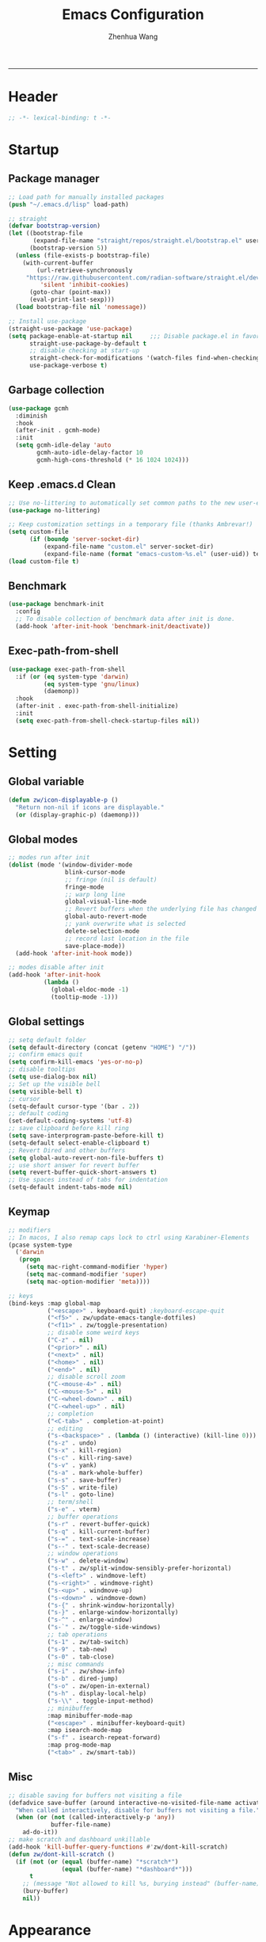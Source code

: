 #+Title: Emacs Configuration
#+AUTHOR: Zhenhua Wang
#+auto_tangle: t
#+PROPERTY: header-args+ :tangle "yes"
-----
* Header
#+begin_src emacs-lisp
;; -*- lexical-binding: t -*-
#+end_src

* Startup
** Package manager
#+begin_src emacs-lisp
;; Load path for manually installed packages
(push "~/.emacs.d/lisp" load-path)

;; straight
(defvar bootstrap-version)
(let ((bootstrap-file
       (expand-file-name "straight/repos/straight.el/bootstrap.el" user-emacs-directory))
      (bootstrap-version 5))
  (unless (file-exists-p bootstrap-file)
    (with-current-buffer
        (url-retrieve-synchronously
	 "https://raw.githubusercontent.com/radian-software/straight.el/develop/install.el"
         'silent 'inhibit-cookies)
      (goto-char (point-max))
      (eval-print-last-sexp)))
  (load bootstrap-file nil 'nomessage))

;; Install use-package
(straight-use-package 'use-package)
(setq package-enable-at-startup nil     ;;; Disable package.el in favor of straight.el
      straight-use-package-by-default t
      ;; disable checking at start-up
      straight-check-for-modifications '(watch-files find-when-checking)
      use-package-verbose t)
#+end_src

** Garbage collection
#+begin_src emacs-lisp
(use-package gcmh
  :diminish
  :hook
  (after-init . gcmh-mode)
  :init
  (setq gcmh-idle-delay 'auto
        gcmh-auto-idle-delay-factor 10
        gcmh-high-cons-threshold (* 16 1024 1024)))
#+end_src

** Keep .emacs.d Clean
#+begin_src emacs-lisp
;; Use no-littering to automatically set common paths to the new user-emacs-directory
(use-package no-littering)

;; Keep customization settings in a temporary file (thanks Ambrevar!)
(setq custom-file
      (if (boundp 'server-socket-dir)
          (expand-file-name "custom.el" server-socket-dir)
          (expand-file-name (format "emacs-custom-%s.el" (user-uid)) temporary-file-directory)))
(load custom-file t)
#+end_src

** Benchmark
#+begin_src emacs-lisp
(use-package benchmark-init
  :config
  ;; To disable collection of benchmark data after init is done.
  (add-hook 'after-init-hook 'benchmark-init/deactivate))
#+end_src

** Exec-path-from-shell
#+begin_src emacs-lisp
(use-package exec-path-from-shell
  :if (or (eq system-type 'darwin)
          (eq system-type 'gnu/linux)
          (daemonp))
  :hook
  (after-init . exec-path-from-shell-initialize)
  :init
  (setq exec-path-from-shell-check-startup-files nil))
#+end_src

* Setting
** Global variable
#+begin_src emacs-lisp
(defun zw/icon-displayable-p ()
  "Return non-nil if icons are displayable."
  (or (display-graphic-p) (daemonp)))
#+end_src

** Global modes
#+begin_src emacs-lisp
;; modes run after init
(dolist (mode '(window-divider-mode
                blink-cursor-mode
                ;; fringe (nil is default)
                fringe-mode
                ;; warp long line
                global-visual-line-mode
                ;; Revert buffers when the underlying file has changed
                global-auto-revert-mode
                ;; yank overwrite what is selected
                delete-selection-mode
                ;; record last location in the file
                save-place-mode))
  (add-hook 'after-init-hook mode))

;; modes disable after init
(add-hook 'after-init-hook
          (lambda ()
            (global-eldoc-mode -1)
            (tooltip-mode -1)))
#+end_src

** Global settings
#+begin_src emacs-lisp
;; setq default folder
(setq default-directory (concat (getenv "HOME") "/"))
;; confirm emacs quit
(setq confirm-kill-emacs 'yes-or-no-p)
;; disable tooltips
(setq use-dialog-box nil)
;; Set up the visible bell
(setq visible-bell t)
;; cursor
(setq-default cursor-type '(bar . 2))
;; default coding
(set-default-coding-systems 'utf-8)
;; save clipboard before kill ring
(setq save-interprogram-paste-before-kill t)
(setq-default select-enable-clipboard t)
;; Revert Dired and other buffers
(setq global-auto-revert-non-file-buffers t)
;; use short answer for revert buffer
(setq revert-buffer-quick-short-answers t)
;; Use spaces instead of tabs for indentation
(setq-default indent-tabs-mode nil)
#+end_src

** Keymap
#+begin_src emacs-lisp
;; modifiers
;; In macos, I also remap caps lock to ctrl using Karabiner-Elements
(pcase system-type
  ('darwin
   (progn
     (setq mac-right-command-modifier 'hyper)
     (setq mac-command-modifier 'super)
     (setq mac-option-modifier 'meta))))

;; keys
(bind-keys :map global-map
           ("<escape>" . keyboard-quit) ;keyboard-escape-quit
           ("<f5>" . zw/update-emacs-tangle-dotfiles)
           ("<f11>" . zw/toggle-presentation)
           ;; disable some weird keys
           ("C-z" . nil)
           ("<prior>" . nil)
           ("<next>" . nil)
           ("<home>" . nil)
           ("<end>" . nil)
           ;; disable scroll zoom
           ("C-<mouse-4>" . nil)
           ("C-<mouse-5>" . nil)
           ("C-<wheel-down>" . nil)
           ("C-<wheel-up>" . nil)
           ;; completion
           ("<C-tab>" . completion-at-point)
           ;; editing
           ("s-<backspace>" . (lambda () (interactive) (kill-line 0)))
           ("s-z" . undo)
           ("s-x" . kill-region)
           ("s-c" . kill-ring-save)
           ("s-v" . yank)
           ("s-a" . mark-whole-buffer)
           ("s-s" . save-buffer)
           ("s-S" . write-file)
           ("s-l" . goto-line)
           ;; term/shell
           ("s-e" . vterm)
           ;; buffer operations
           ("s-r" . revert-buffer-quick)
           ("s-q" . kill-current-buffer)
           ("s-=" . text-scale-increase)
           ("s--" . text-scale-decrease)
           ;; window operations
           ("s-w" . delete-window)
           ("s-t" . zw/split-window-sensibly-prefer-horizontal)
           ("s-<left>" . windmove-left)
           ("s-<right>" . windmove-right)
           ("s-<up>" . windmove-up)
           ("s-<down>" . windmove-down)
           ("s-{" . shrink-window-horizontally)
           ("s-}" . enlarge-window-horizontally)
           ("s-^" . enlarge-window)
           ("s-`" . zw/toggle-side-windows)
           ;; tab operations
           ("s-1" . zw/tab-switch)
           ("s-9" . tab-new)
           ("s-0" . tab-close)
           ;; misc commands
           ("s-i" . zw/show-info)
           ("s-b" . dired-jump)
           ("s-o" . zw/open-in-external)
           ("s-h" . display-local-help)
           ("s-\\" . toggle-input-method)
           ;; minibuffer
           :map minibuffer-mode-map
           ("<escape>" . minibuffer-keyboard-quit)
           :map isearch-mode-map
           ("s-f" . isearch-repeat-forward)
           :map prog-mode-map
           ("<tab>" . zw/smart-tab))
#+end_src

** Misc
#+begin_src emacs-lisp
;; disable saving for buffers not visiting a file
(defadvice save-buffer (around interactive-no-visited-file-name activate)
  "When called interactively, disable for buffers not visiting a file."
  (when (or (not (called-interactively-p 'any))
            buffer-file-name)
    ad-do-it))
;; make scratch and dashboard unkillable
(add-hook 'kill-buffer-query-functions #'zw/dont-kill-scratch)
(defun zw/dont-kill-scratch ()
  (if (not (or (equal (buffer-name) "*scratch*")
               (equal (buffer-name) "*dashboard*")))
      t
    ;; (message "Not allowed to kill %s, burying instead" (buffer-name))
    (bury-buffer)
    nil))
#+end_src

* Appearance
** All-the-icons
#+begin_src emacs-lisp
(use-package all-the-icons
  :if (zw/icon-displayable-p)
  :init (setq all-the-icons-scale-factor 1)
  :config
  (add-to-list 'all-the-icons-extension-icon-alist
               '("rmd" all-the-icons-octicon "markdown" :v-adjust 0.0 :face all-the-icons-lblue)))
#+end_src

** Theme
#+begin_src emacs-lisp
(use-package doom-themes
  :defer t
  :config
  (setq doom-themes-enable-bold t
        doom-themes-enable-italic nil)
  (doom-themes-visual-bell-config))

(use-package modus-themes
  :defer t
  :config
  (setq modus-themes-bold-constructs t
        modus-themes-italic-constructs t
        modus-themes-prompts '(extrabold italic)
        modus-themes-org-blocks 'gray-background))

;; load theme
(setq zw/theme-selector
      (expand-file-name "emacs-select-theme.el" user-emacs-directory))
(when (not (file-exists-p zw/theme-selector))
  (write-region "(load-theme 'modus-operandi t)" nil zw/theme-selector))
(load zw/theme-selector)

;; load custom faces
(require 'zw-theme)
(add-hook 'server-after-make-frame-hook (lambda () (load "zw-theme")))
(advice-add
 #'consult-theme
 :after (lambda (arg)
          (load "zw-theme")
          (write-region (format "(load-theme '%s t)" (car custom-enabled-themes))
                        nil zw/theme-selector)))
#+end_src

** Buffer face mode
#+begin_src emacs-lisp
;; Set fixed-font faces for prog
(dolist (mode '(prog-mode-hook
                markdown-mode-hook
                latex-mode-hook LaTeX-mode-hook))
  (add-hook mode (lambda ()
                   (setq-local buffer-face-mode-face 'fixed-pitch)
                   (buffer-face-mode))))
#+end_src

** Modeline
#+begin_src emacs-lisp
(require 'zw-modeline)
#+end_src

** Tab bar
#+begin_src emacs-lisp
(setq tab-bar-show nil)
(require 'zw-tab-bar)
#+end_src

** Scroll
#+begin_src emacs-lisp
;; Mouse & Smooth Scroll
;; Scroll one line at a time (less "jumpy" than defaults)
(when (zw/icon-displayable-p)
  (setq mouse-wheel-scroll-amount '(1 ((shift) . hscroll))
        mouse-wheel-scroll-amount-horizontal 1
        mouse-wheel-progressive-speed nil))

(setq scroll-step 1
      scroll-margin 0
      scroll-conservatively 100000
      auto-window-vscroll nil
      scroll-preserve-screen-position t)

;; Good pixel line scrolling
(if (fboundp 'pixel-scroll-precision-mode)
    (progn
      (pixel-scroll-precision-mode t)
      (bind-keys :map pixel-scroll-precision-mode-map
                 ("<prior>" . nil)
                 ("<next>" . nil))))

(use-package iscroll
  :diminish
  :hook
  (image-mode . iscroll-mode)
  (org-mode . iscroll-mode)
  (markdown-mode . iscroll-mode))
#+end_src

** Posframe
#+begin_src emacs-lisp
(use-package posframe
  :defer t)
#+end_src

** Line number mode
#+begin_src emacs-lisp
;; line number mode
(dolist (mode '(prog-mode-hook text-mode-hook conf-mode-hook))
  (add-hook mode 'display-line-numbers-mode))
;; Override some modes which derive from the above
(dolist (mode '(org-mode-hook markdown-mode-hook))
  (add-hook mode (lambda () (display-line-numbers-mode 0))))
#+end_src

** Rain-bow-delimiters
#+begin_src emacs-lisp
(use-package rainbow-delimiters
  :hook
  (prog-mode . rainbow-delimiters-mode))
#+end_src

** Rainbow mode
#+begin_src emacs-lisp
;; Sets the background of HTML color strings in buffers to be the color mentioned.
(use-package rainbow-mode
  :diminish
  :hook
  (prog-mode . rainbow-mode)
  (text-mode . rainbow-mode))
#+end_src

** Pulsar
#+begin_src emacs-lisp
(use-package pulsar
  :init
  (setq pulsar-pulse t
        pulsar-delay 0.055
        pulsar-iterations 10
        pulsar-face 'pulsar-generic
        pulsar-highlight-face 'pulsar-yellow)
  :hook
  (after-init . pulsar-global-mode)
  ;; integration with the `consult' package:
  (consult-after-jump . pulsar-recenter-top)
  (consult-after-jump . pulsar-reveal-entry)

  ;; integration with the built-in `imenu':
  (imenu-after-jump . pulsar-recenter-top)
  (imenu-after-jump . pulsar-reveal-entry))
#+end_src

** Paren
#+begin_src emacs-lisp
;; Highlight matching parens
(use-package paren
  :straight (:type built-in)
  :hook (after-init . show-paren-mode)
  :init (setq show-paren-when-point-inside-paren nil
              show-paren-when-point-in-periphery nil)
  :config
  (with-no-warnings
    ;; Display matching line for off-screen paren.
    (defun display-line-overlay (pos str &optional face)
      "Display line at POS as STR with FACE.
FACE defaults to inheriting from default and highlight."
      (let ((ol (save-excursion
                  (goto-char pos)
                  (make-overlay (line-beginning-position)
                                (line-end-position)))))
        (overlay-put ol 'display str)
        (overlay-put ol 'face
                     (or face '(:inherit highlight)))
        ol))

    (defvar-local show-paren--off-screen-overlay nil)
    (defun show-paren-off-screen (&rest _args)
      "Display matching line for off-screen paren."
      (when (overlayp show-paren--off-screen-overlay)
        (delete-overlay show-paren--off-screen-overlay))
      ;; Check if it's appropriate to show match info,
      (when (and (overlay-buffer show-paren--overlay)
                 (not (or cursor-in-echo-area
                          executing-kbd-macro
                          noninteractive
                          (minibufferp)
                          this-command))
                 (and (not (bobp))
                      (memq (char-syntax (char-before)) '(?\) ?\$)))
                 (= 1 (logand 1 (- (point)
                                   (save-excursion
                                     (forward-char -1)
                                     (skip-syntax-backward "/\\")
                                     (point))))))
        ;; Rebind `minibuffer-message' called by `blink-matching-open'
        ;; to handle the overlay display.
        (cl-letf (((symbol-function #'minibuffer-message)
                   (lambda (msg &rest args)
                     (let ((msg (apply #'format-message msg args)))
                       (setq show-paren--off-screen-overlay
                             (display-line-overlay
                              (window-start) msg ))))))
          (blink-matching-open))))
    (advice-add #'show-paren-function :after #'show-paren-off-screen)))
#+end_src

** Highlight line
#+begin_src emacs-lisp
;; Highlight the current line
(use-package hl-line
  :straight (:type built-in)
  :hook ((after-init . global-hl-line-mode)
         ((dashboard-mode eshell-mode shell-mode term-mode vterm-mode) .
          (lambda () (setq-local global-hl-line-mode nil)))))
#+end_src

** Highlight TODO
#+begin_src emacs-lisp
;; Highlight TODO and similar keywords in comments and strings
(use-package hl-todo
  :custom-face
  (hl-todo ((t (:inherit fixed-pitch :height 0.9 :width condensed :weight bold :underline nil :inverse-video t))))
  :hook (after-init . global-hl-todo-mode)
  ;; :init (setq hl-todo-require-punctuation t
  ;; hl-todo-highlight-punctuation ":")
  :config
  (dolist (keyword '("BUG" "DEFECT" "ISSUE"))
    (add-to-list 'hl-todo-keyword-faces `(,keyword . "#e45649")))
  (dolist (keyword '("TRICK" "WORKAROUND"))
    (add-to-list 'hl-todo-keyword-faces `(,keyword . "#d0bf8f")))
  (dolist (keyword '("DEBUG" "STUB"))
    (add-to-list 'hl-todo-keyword-faces `(,keyword . "#7cb8bb"))))
#+end_src

** Highlight VC
#+begin_src emacs-lisp
;; Highlight uncommitted changes using VC
(use-package diff-hl
  :bind ((:map diff-hl-command-map
               ("SPC" . diff-hl-mark-hunk)))
  :hook ((after-init . global-diff-hl-mode)
         (diff-hl-mode . diff-hl-flydiff-mode))
  :init (setq diff-hl-side 'left
              diff-hl-draw-borders nil
              diff-hl-show-staged-changes nil)
  :config
  ;; Integration with magit
  (with-eval-after-load 'magit
    (add-hook 'magit-pre-refresh-hook #'diff-hl-magit-pre-refresh)
    (add-hook 'magit-post-refresh-hook #'diff-hl-magit-post-refresh)))
#+end_src

** Window placement
#+begin_src emacs-lisp
;; window split
(setq split-width-threshold  80
      split-height-threshold 80
      split-window-preferred-function 'split-window-sensibly
      ;; If a popup does happen, don't resize windows to be equal-sized
      even-window-sizes nil)

(defun zw/display-buffer-in-largest-window (buffer alist)
  (let ((largest-window (get-largest-window (selected-frame) t)))
    (window--display-buffer buffer largest-window 'reuse alist)))

;; buffer placement rules
(setq display-buffer-base-action '(display-buffer-reuse-mode-window
                                   display-buffer-reuse-window
                                   display-buffer-same-window)
      ;; special rules
      display-buffer-alist
      '(;; largest window
        ("\\.\\(?:pdf\\)\\'"
         (display-buffer-reuse-window
          zw/display-buffer-in-largest-window))
        ("\\*\\([Hh]elp\\|Man\\|eglot doc\\).*"
         (zw/display-buffer-in-largest-window))
        ;; top side window
        ("\\*\\(polymode export\\|compilation\\).*"
         (display-buffer-in-side-window)
         (window-height . 0.2)
         (side . top)
         (slot . 1))
        ;; right side window
        ("\\*\\(R\\|Python\\).*"
         (display-buffer-in-side-window)
         (window-width . 0.3)
         (side . right)
         (slot . 1))
        ("\\*\\(Messages\\|Warnings\\|Backtrace\\).*"
         (display-buffer-in-side-window)
         (window-width . 0.5)
         (side . right)
         (slot . 1))
        ;; left side window
        ("^\\*Ilist\\*$"
         (display-buffer-in-side-window)
         (window-width . 0.2)
         (side . left)
         (slot . 1))
        ;; bottom buffer (NOT side window)
        ("\\*.*\\(e?shell\\|v?term\\).*"
         (display-buffer-at-bottom)
         ;; (display-buffer-in-side-window)
         (window-height . 0.2)
         (side . bottom))
        ;; below current window
        ("\\*Calendar.*"
         (display-buffer-reuse-mode-window display-buffer-below-selected)
         (window-height . shrink-window-if-larger-than-buffer))))
#+end_src

** Side window
#+begin_src emacs-lisp
(defvar zw/side-window-buffers '()
  "list of opened buffers in side window")

(defun zw/add-to-side-window-buffers ()
  (when (and (window-parameter (selected-window) 'window-side)
             (not (zw/hidden-buffer-p)))
    (add-to-list 'zw/side-window-buffers (buffer-name))))

(defun zw/remove-from-side-window-buffers ()
  (when (window-parameter (selected-window) 'window-side)
    (setq zw/side-window-buffers
          (remove (buffer-name) zw/side-window-buffers))))

(defun zw/toggle-side-windows ()
  (interactive)
  (if zw/side-window-buffers
      (if (and (> (length (window-list)) 1)
               (window-at-side-list (selected-frame) 'right))
          (dolist (buffer zw/side-window-buffers)
            (delete-window (get-buffer-window buffer)))
        (dolist (buffer zw/side-window-buffers)
          (display-buffer buffer)))
    (message "No side windows")))

(add-hook 'buffer-list-update-hook 'zw/add-to-side-window-buffers)
(add-hook 'kill-buffer-hook 'zw/remove-from-side-window-buffers)
#+end_src

** Whitespace
#+begin_src emacs-lisp
(dolist (mode '(prog-mode-hook
                text-mode-hook))
  (add-hook mode (lambda ()
                   (if buffer-file-name
                       (setq-local show-trailing-whitespace t)))))
#+end_src

* Tool
** Tramp
For host with two factor auth, you need to
1. enter password
2. enter the second-step code

 Usage:
- ~(find-file "/ssh:zhenhua@127.0.0.1#3022:~/")~

#+begin_src emacs-lisp
;; Set default connection mode to SSH
(setq tramp-default-method "ssh")
(setq tramp-auto-save-directory
      (expand-file-name "tramp-auto-save" user-emacs-directory))
(setq tramp-persistency-file-name
      (expand-file-name "tramp-connection-history" user-emacs-directory))
(setq password-cache-expiry nil)
(setq remote-file-name-inhibit-cache nil)
(setq tramp-use-ssh-controlmaster-options nil)
(setq vc-ignore-dir-regexp
      (format "\\(%s\\)\\|\\(%s\\)"
              vc-ignore-dir-regexp
              tramp-file-name-regexp))
(with-eval-after-load 'tramp
  (customize-set-variable 'tramp-ssh-controlmaster-options
                          (concat
                           "-o ControlPath=/tmp/ssh-tramp-%%r@%%h:%%p "
                           "-o ControlMaster=auto -o ControlPersist=yes"))
  ;; respect the PATH variable on the remote machine
  (add-to-list 'tramp-remote-path 'tramp-own-remote-path))
#+end_src

** Comint
#+begin_src emacs-lisp
(use-package comint
  :straight (:type built-in)
  :config
  ;; Make processes’ outputs read-only. The prompt is easy.
  (setq comint-prompt-read-only t
        ansi-color-for-comint-mode 'filter
        comint-scroll-to-bottom-on-input t
        comint-scroll-to-bottom-on-output nil
        comint-move-point-for-output nil))
#+end_src

** Vterm
For detailed Config, see https://github.com/akermu/emacs-libvterm#shell-side-configuration

#+begin_src emacs-lisp
(use-package vterm
  :bind ((:map vterm-copy-mode-map
               ("<return>" . vterm-copy-mode))
         (:map vterm-mode-map
               ("s-e" . zw/delte-window-or-bury-buffer)))
  :init
  (setq vterm-kill-buffer-on-exit t
        vterm-always-compile-module t)
  ;; close window when vterm exit
  (add-hook 'vterm-exit-functions
            (lambda (_ _)
              (let* ((buffer (current-buffer))
                     (window (get-buffer-window buffer)))
                (when (not (one-window-p))
                  (delete-window window))))))

(use-package multi-vterm
  :commands (multi-vterm)
  :bind (("s-E" . multi-vterm)))
#+end_src

** Dired
#+begin_src emacs-lisp
(use-package dired
  :straight (:type built-in)
  :hook
  (dired-mode . dired-async-mode)
  (dired-mode . dired-hide-details-mode)
  (dired-mode . dired-omit-mode)
  (dired-mode . (lambda () (visual-line-mode 0)))
  :init
  (setq dired-dwim-target t
        dired-kill-when-opening-new-dired-buffer t
        dired-create-destination-dirs t
        dired-create-destination-dirs-on-trailing-dirsep t
        dired-omit-extensions '("~")
        dired-omit-files "^\\.$\\|^\\.\\.$")
  (when (eq system-type 'darwin)
    (setq insert-directory-program "gls"))
  (setq dired-use-ls-dired t
        dired-listing-switches "-al --group-directories-first"))

(use-package diredfl
  :hook
  ((dired-mode . diredfl-mode)
   ;; highlight parent and preview as well
   (dirvish-directory-view-mode . diredfl-mode))
  :config
)

(use-package dirvish
  :hook
  (after-init . dirvish-override-dired-mode)
  (dirvish-find-entry . (lambda (&rest _) (setq-local truncate-lines t)))
  :custom
  (dirvish-quick-access-entries
   '(("h" "~/"                          "Home")
     ("d" "~/Downloads/"                "Downloads")
     ("w" "~/Workspace/"                "Workspace")
     ("p" "~/Pictures/"                 "Pictures")))
  :bind ((:map dirvish-mode-map
               ("<tab>" . dirvish-subtree-toggle)
               ("a" . dirvish-quick-access)))
  :config
  (setq dirvish-subtree-always-show-state t
        dirvish-side-width 25
        dirvish-use-mode-line nil
        dirvish-use-header-line nil
        dirvish-header-line-height 20
        dirvish-side-window-parameters nil
        dirvish-attributes
        '(vc-state subtree-state all-the-icons git-msg file-time file-size)))
#+end_src

** Openwith
#+begin_src emacs-lisp
(defvar open-app-command (pcase system-type
                           ('gnu/linux "xdg-open")
                           (_ "open"))
  "Shell command used to open in external apps.")

(use-package openwith
  :hook
  (after-init . openwith-mode)
  :config
  (setq openwith-associations
        (list
         (list (openwith-make-extension-regexp
                '("doc" "docx" "xls" "xlsx" "ppt" "pptx" "odt" "ods" "odg" "odp"
                  "mpg" "mpeg" "mp3" "mp4" "avi" "wmv" "wav" "mov" "flv" "ogm"
                  "ogg" "mkv"))
               open-app-command
               '(file)))))

(defun zw/open-in-external (arg)
  "Open visited file in default external program."
  (interactive "P")
  (when buffer-file-name
    (call-process-shell-command
     (concat open-app-command " " (shell-quote-argument buffer-file-name))
     nil 0)))
#+end_src

** Recentf
#+begin_src emacs-lisp
(use-package recentf
  :straight (:type built-in)
  :hook (after-init . recentf-mode)
  :init (setq recentf-max-saved-items 300
              recentf-exclude
              '("\\.?cache" ".cask" "url" "COMMIT_EDITMSG\\'" "bookmarks"
                "\\.\\(?:gz\\|gif\\|svg\\|png\\|jpe?g\\|bmp\\|xpm\\)$"
                "\\.?ido\\.last$" "\\.revive$" "/G?TAGS$" "/.elfeed/"
                "^/tmp/" "^/var/folders/.+$" "^/ssh:" "/persp-confs/" "~/.emacs.d/straight/"
                no-littering-var-directory no-littering-etc-directory
                (lambda (file) (file-in-directory-p file package-user-dir))))
  :config
  (push (expand-file-name recentf-save-file) recentf-exclude)
  (add-to-list 'recentf-filename-handlers #'abbreviate-file-name)
  ;; save recentf-list before closing frame
  (advice-add 'save-buffers-kill-terminal :before 'recentf-save-list))
#+end_src

** Savehist
#+begin_src emacs-lisp
;; Persist history over Emacs restarts. Vertico sorts by history position.
(use-package savehist
  :hook (after-init . savehist-mode)
  :config (setq enable-recursive-minibuffers t ; Allow commands in minibuffers
                history-length 25))
#+end_src

** Helpful
#+begin_src emacs-lisp
(use-package helpful
  :bind (("C-h f" . helpful-callable)
         ("C-h v" . helpful-variable)
         ("C-h k" . helpful-key)))
#+end_src

** Key hints
#+begin_src emacs-lisp
(use-package hydra
  :hook (emacs-lisp-mode . hydra-add-imenu))

(use-package which-key
  :diminish
  :hook (after-init . which-key-mode)
  :config
  (setq which-key-idle-delay 0.3))
#+end_src

** Open address
#+begin_src emacs-lisp
(use-package goto-addr
  :straight (:type built-in)
  :hook
  (text-mode . goto-address-mode)
  (prog-mode . goto-address-prog-mode))
#+end_src

** Eww
#+begin_src emacs-lisp
(use-package eww
  :bind (("C-x C-w" . zw/eww-bookmark)
         (:map eww-mode-map
               ("s-o" . zw/open-eww-in-browser)))
  :config
  (setq shr-use-colors nil
        shr-use-fonts nil
        shr-max-image-proportion 0.6
        shr-image-animate nil
        shr-cookie-policy nil)
  (defun zw/eww-bookmark (bm)
    (interactive
     (list
      (completing-read
       "eww: "
       (list (propertize "emacs-china.org" 'display "emacs-china")
             (propertize "www.reddit.com/r/emacs" 'display "reddit emacs")))))
    (eww bm))
  (defun zw/open-eww-in-browser ()
    (interactive)
    (browse-url-default-browser (eww-current-url))))
#+end_src

** Request
#+begin_src emacs-lisp
(use-package request
  :commands (request))
#+end_src

** Websearch
#+begin_src emacs-lisp
(use-package emacs-websearch
  :straight '(emacs-websearch :host github :repo "zhenhua-wang/emacs-websearch")
  :bind (("s-/" . emacs-websearch)))
#+end_src

** Winner-mode
#+begin_src emacs-lisp
(use-package winner
  :straight (:type built-in)
  :hook (after-init . winner-mode)
  :bind (("s-T" . winner-undo)
         ("s-u" . winner-undo)
         ("s-U" . winner-redo)))
#+end_src

** Isearch
#+begin_src emacs-lisp
(use-package isearch
  :straight (:type built-in)
  :bind (:map isearch-mode-map
              ([remap isearch-delete-char] . isearch-del-char))
  :config
  (setq isearch-lazy-count t
        lazy-count-prefix-format "%s/%s "))
#+end_src

** Calculator
#+begin_src emacs-lisp
(use-package calculator
  :bind (:map calculator-mode-map
              ("s-q" . calculator-quit)))
#+end_src

** Custom tools
#+begin_src emacs-lisp
(require 'zw-tools)
#+end_src

* Text Edit
** Undo
#+begin_src emacs-lisp
(use-package undo-fu
  :bind (("s-z" . undo-fu-only-undo)
         ("s-Z" . undo-fu-only-redo)))
#+end_src

** Auto save
#+begin_src emacs-lisp
(use-package super-save
  :diminish
  :hook (after-init . super-save-mode)
  :config (setq super-save-auto-save-when-idle t))
#+end_src

** Sudo edit
#+begin_src emacs-lisp
(use-package sudo-edit
  :commands (sudo-edit))
#+end_src

** Snippets
#+begin_src emacs-lisp
(use-package yasnippet
  :hook (after-init . yas-global-mode)
  :init (setq yas-snippet-dirs '("~/.emacs.d/yasnippet")))
#+end_src

** Visual regexp
#+begin_src emacs-lisp
(use-package visual-regexp
  :bind (("C-c r" . vr/replace)
         ("C-c q" . vr/query-replace)))
#+end_src

** Last change
#+begin_src emacs-lisp
(use-package goto-last-change
  :bind (("M-g l" . goto-last-change)))
#+end_src

* Completion
** Orderless
#+begin_src emacs-lisp
;; orderless
(use-package orderless
  :config
  (setq completion-styles '(orderless partial-completion basic)
        completion-category-defaults nil
        completion-category-overrides '((file (styles partial-completion)))))
#+end_src

** Minibuffer Completion
*** vertico
#+begin_src emacs-lisp
(use-package vertico
  :straight (vertico :files (:defaults "extensions/*")
                     :includes (vertico-directory))
  :hook
  (after-init . vertico-mode)
  (vertico-mode . vertico-multiform-mode)
  ;; Tidy shadowed file names
  (rfn-eshadow-update-overlay . vertico-directory-tidy)
  ;; More convenient directory navigation commands
  :bind ((:map vertico-map
               ("RET" . vertico-directory-enter)
               ("M-RET" . vertico-exit-input)
               ("DEL" . vertico-directory-delete-char)
               ("M-DEL" . vertico-directory-delete-word)))
  :init
  (setq vertico-resize nil
        vertico-scroll-margin 0
        vertico-count 12
        vertico-cycle t
        vertico-preselect 'directory)
  :config
  ;; Do not allow the cursor in the minibuffer prompt
  (setq minibuffer-prompt-properties
        '(read-only t cursor-intangible t face minibuffer-prompt))
  (add-hook 'minibuffer-setup-hook #'cursor-intangible-mode)
  ;; use vertico as the interface for completion-at-point
  (setq completion-in-region-function
        (lambda (&rest args)
          (apply (if vertico-mode
                     #'consult-completion-in-region
                   #'completion--in-region)
                 args)))
  ;; Sort directories before files (vertico-multiform-mode)
  (setq vertico-multiform-categories
        '((file (vertico-sort-function . sort-directories-first))))
  (defun sort-directories-first (files)
    (setq files (vertico-sort-history-length-alpha files))
    (nconc (seq-filter (lambda (x) (string-suffix-p "/" x)) files)
           (seq-remove (lambda (x) (string-suffix-p "/" x)) files))))
#+end_src

*** marginalia
#+begin_src emacs-lisp
(use-package marginalia
  :bind (("M-A" . marginalia-cycle)
         :map minibuffer-local-map
         ("M-A" . marginalia-cycle))
  :hook (vertico-mode . marginalia-mode)
  :config
  (setq marginalia-align 'center)
  ;; show mode on/off
  (defun marginalia-annotate-command (cand)
    "Annotate command CAND with its documentation string.
Similar to `marginalia-annotate-symbol', but does not show symbol class."
    (when-let* ((sym (intern-soft cand)))
      (concat
       (let ((mode (if (and sym (boundp sym))
                       sym
                     nil)))
         (when (and sym (boundp sym))
           (if (and (boundp mode) (symbol-value mode))
               (propertize " [On]" 'face 'marginalia-on)
             (propertize " [Off]" 'face 'marginalia-off))))
       (marginalia-annotate-binding cand)
       (marginalia--documentation (marginalia--function-doc sym))))))

(use-package all-the-icons-completion
  :if (zw/icon-displayable-p)
  :after (marginalia all-the-icons)
  :hook
  (marginalia-mode . all-the-icons-completion-marginalia-setup)
  (marginalia-mode . all-the-icons-completion-mode))
#+end_src

*** consult
#+begin_src emacs-lisp
(use-package consult
  :demand
  :bind (;; C-c bindings (mode-specific-map)
         ("C-c h" . consult-history)
         ("C-c m" . consult-mode-command)
         ("C-c k" . consult-kmacro)
         ;; C-x bindings (ctl-x-map)
         ("C-x b" . consult-buffer)
         ("C-x C-b" . consult-buffer)
         ("C-x C-d" . consult-dir)
         ("C-x C-t" . consult-tramp)
         ;; Other custom bindings
         ("M-y" . consult-yank-pop)
         ("<help> a" . consult-apropos)
         ("s-f" . consult-line)
         ("s-F" . zw/consult-line-multi)
         ;; M-g bindings (goto-map)
         ("M-g g" . consult-goto-line)
         ("M-g o" . consult-outline)
         ("M-g i" . consult-imenu)
         ;; M-s bindings (search-map)
         ("M-s d" . consult-find)
         ("M-s g" . consult-grep)
         ("M-s y" . consult-yasnippet)
         ("M-s m" . consult-minor-mode-menu)
         ("M-s f" . consult-flymake)
         ("M-s s" . consult-flyspell)
         (:map isearch-mode-map
               ("M-s" . consult-isearch-history))
         (:map minibuffer-local-completion-map
               ("C-x C-d" . consult-dir)))
  :init
  (setq consult-preview-key (kbd "M-.")
        register-preview-delay 0.5
        register-preview-function #'consult-register-format
        xref-show-xrefs-function #'consult-xref
        xref-show-definitions-function #'consult-xref)
  (advice-add #'register-preview :override #'consult-register-window)
  :config
  ;; Optionally configure the narrowing key.
  (setq consult-narrow-key "<" ;; (kbd "C-+")
        consult-line-numbers-widen t
        consult-async-min-input 2
        consult-async-refresh-delay  0.15
        consult-async-input-throttle 0.2
        consult-async-input-debounce 0.1)

  ;; Preview consult commands
  (consult-customize consult-goto-line :preview-key '(:debounce 0 any)
                     consult-theme :preview-key '(:debounce 0.2 any))

  ;; custom functions
  (defun zw/consult-line-multi ()
    (interactive)
    (consult-line-multi t)))

;; custom consult packages
(use-package consult-yasnippet
  :commands consult-yasnippet)
(use-package consult-dir
  :commands consult-dir)
(use-package consult-tramp
  :commands consult-tramp
  :straight
  (consult-tramp :type git :host github :repo "Ladicle/consult-tramp")
  :init (setq consult-tramp-method "ssh"))
(use-package consult-flyspell
  :commands consult-flyspell)
#+end_src

** Code Completion
#+begin_src emacs-lisp
(require 'zw-company)
#+end_src

* Development
** IDE
*** LSP
**** lsp-mode
#+begin_src emacs-lisp
(setq-default read-process-output-max (* 1024 1024))
(use-package lsp-mode
  :commands (lsp-deferred)
  :hook
  (python-mode . lsp-deferred)
  (ess-r-mode . lsp-deferred)
  ((c++-mode c-mode) . lsp-deferred)
  :init
  (setq lsp-auto-guess-root t
        lsp-keep-workspace-alive nil
        lsp-modeline-code-actions-enable nil
        lsp-modeline-diagnostics-enable nil
        lsp-modeline-workspace-status-enable nil
        lsp-headerline-breadcrumb-enable nil
        lsp-eldoc-enable-hover nil
        lsp-signature-render-documentation nil

        lsp-enable-file-watchers nil
        lsp-enable-folding nil
        lsp-enable-text-document-color nil

        lsp-enable-indentation nil
        lsp-enable-on-type-formatting nil

        lsp-completion-provider :none

        ;; For diagnostics
        lsp-diagnostics-disabled-modes '(markdown-mode gfm-mode)))
#+end_src

**** lsp-ui
#+begin_src emacs-lisp
;; lsp ui
(use-package lsp-ui
  :hook (lsp-mode . lsp-ui-mode)
  :bind ((:map lsp-ui-mode-map
               ([remap xref-find-definitions] . lsp-ui-peek-find-definitions)
               ([remap xref-find-references] . lsp-ui-peek-find-references))
         (:map lsp-ui-doc-mode-map
               ("s-d" . lsp-ui-doc-toggle)))
  :init (setq lsp-ui-imenu-enable nil
              lsp-ui-sideline-enable nil
              lsp-ui-peek-always-show t
              lsp-ui-doc-position 'at-point
              lsp-ui-doc-max-width 120
              lsp-ui-doc-show-with-mouse nil)
  :config
  ;; use posframe to show peek
  (defun lsp-ui-peek--peek-display (src1 src2)
    (-let* ((win-width (frame-width))
            (lsp-ui-peek-list-width (/ (frame-width) 2))
            (string (-some--> (-zip-fill "" src1 src2)
                      (--map (lsp-ui-peek--adjust win-width it) it)
                      (-map-indexed 'lsp-ui-peek--make-line it)
                      (-concat it (lsp-ui-peek--make-footer))))
            )
      (setq lsp-ui-peek--buffer (get-buffer-create " *lsp-peek--buffer*"))
      (posframe-show lsp-ui-peek--buffer
                     :string (mapconcat 'identity string "")
                     :min-width (frame-width)
                     :poshandler #'posframe-poshandler-frame-center)))
  (defun lsp-ui-peek--peek-destroy ()
    (when (bufferp lsp-ui-peek--buffer)
      (posframe-delete lsp-ui-peek--buffer))
    (setq lsp-ui-peek--buffer nil
          lsp-ui-peek--last-xref nil)
    (set-window-start (get-buffer-window) lsp-ui-peek--win-start))
  (advice-add #'lsp-ui-peek--peek-new :override #'lsp-ui-peek--peek-display)
  (advice-add #'lsp-ui-peek--peek-hide :override #'lsp-ui-peek--peek-destroy))
#+end_src

**** lsp org
#+begin_src emacs-lisp
;; enable lsp in org babel
(with-eval-after-load 'org
  ;; enable lsp-org inside src block
  (cl-defmacro lsp-org-babel-enable (lang)
    "Support LANG in org source code block."
    (cl-check-type lang stringp)
    (let* ((edit-pre (intern (format "org-babel-edit-prep:%s" lang)))
           (intern-pre (intern (format "lsp--%s" (symbol-name edit-pre)))))
      `(progn
         (defun ,intern-pre (info)
           (let ((file-name (->> info caddr (alist-get :file))))
             (unless file-name
               (setq file-name (make-temp-file "babel-lsp-")))
             (setq buffer-file-name file-name)
             (lsp-deferred)))
         (put ',intern-pre 'function-documentation
              (format "Enable lsp-mode in the buffer of org source block (%s)."
                      (upcase ,lang)))
         (if (fboundp ',edit-pre)
             (advice-add ',edit-pre :after ',intern-pre)
           (progn
             (defun ,edit-pre (info)
               (,intern-pre info))
             (put ',edit-pre 'function-documentation
                  (format "Prepare local buffer environment for org source block (%s)."
                          (upcase ,lang))))))))
  (defvar org-babel-lang-list
    '("ess-r" "R" "python" "latex"))
  (dolist (lang org-babel-lang-list)
    (eval `(lsp-org-babel-enable ,lang))))
#+end_src

**** eglot
#+begin_src emacs-lisp
(setq eglot-autoshutdown t)
(dolist (mode '(c++-mode-hook c-mode-hook))
  (add-hook mode (lambda ()
                   (when (file-remote-p default-directory)
                     (eglot-ensure)))))
#+end_src

*** Code reference
#+begin_src emacs-lisp
(use-package xref
  :straight (:type built-in)
  :init
  (when (executable-find "rg")
    (setq xref-search-program 'ripgrep))
  :config
  (setq xref-prompt-for-identifier '(not xref-find-definitions
                                         xref-find-definitions-other-window
                                         xref-find-definitions-other-frame
                                         xref-find-references)))
#+end_src

*** Code folding
**** hideshow
#+begin_src emacs-lisp
(use-package hideshow
  :hook ((prog-mode org-mode markdown-mode) . hs-minor-mode)
  :bind ((:map hs-minor-mode-map ("<backtab>" . zw/toggle-fold)))
  :config
  (defun zw/toggle-fold ()
    "Toggle code folding"
    (interactive)
    (save-excursion
      (end-of-line)
      (hs-toggle-hiding)))
  (defface collapsed-face '((t (:background "#e0cf9f" :foreground "#5f5f5f"))) "Collapsed Overlay")
  (defvar collapsed-face 'collapsed-face)
  (define-fringe-bitmap 'hs-marker [0 24 24 126 126 24 24 0])
  (defun display-code-line-counts (ov)
    (when (eq 'code (overlay-get ov 'hs))
      (let* ((marker-string "*fringe-dummy*")
	     (marker-length (length marker-string))
	     (display-string
	      (format " (%d lines)... "
		      (count-lines (overlay-start ov) (overlay-end ov)))))
        (overlay-put ov 'help-echo "<backtab> to toggle")
        (put-text-property 0 marker-length 'display
			   (list 'left-fringe 'hs-marker 'fringe-face)
			   marker-string)
        (overlay-put ov 'before-string marker-string)
        (put-text-property 1 (1- (length display-string))
			   'face 'collapsed-face display-string)
        (overlay-put ov 'display display-string))))
  (setq hs-set-up-overlay 'display-code-line-counts))
#+end_src

**** outline
#+begin_src emacs-lisp
(use-package outline
  :hook
  (prog-mode . zw/init-outline)
  :config
  (setq outline-minor-mode-use-buttons t)
  (defun zw/outline--level ()
    (length (match-string 2)))
  (defun zw/outline--unfontify (beg end &optional _loud)
    (let ((font-lock-extra-managed-props
           (append '(display) font-lock-extra-managed-props)))
      (font-lock-default-unfontify-region beg end)))
  (defun zw/init-outline ()
    (let* ((comment-start-symbol (or (string-trim comment-start) "#"))
           (outline-header (rx-to-string
                            `(: (group (0+ space)
                                       (+ ,comment-start-symbol)
                                       (+ space) (group (+ "*")))
                                space))))
      (setq outline-level 'zw/outline--level
            outline-regexp outline-header)
      (font-lock-add-keywords nil `((,outline-header 1 '(face nil display ""))))
      (setq-local font-lock-unfontify-region-function #'zw/outline--unfontify))
    (outline-minor-mode 1)
    (outline--show-headings-up-to-level 1)))

(use-package outline-minor-faces
  :after outline
  :hook (outline-minor-mode . outline-minor-faces-mode))
#+end_src

*** Fast comment
#+begin_src emacs-lisp
(use-package evil-nerd-commenter
  :bind (("M-/" . evilnc-comment-or-uncomment-lines)))
#+end_src

*** Flymake
#+begin_src emacs-lisp
(use-package flymake
  :straight (:type built-in)
  :hook (prog-mode . flymake-mode)
  :config
  (setq flymake-no-changes-timeout nil)
  ;; disable flymake log about proc-legacy-flymake
  (remove-hook 'flymake-diagnostic-functions 'flymake-proc-legacy-flymake)
  ;; show flymake when cursor hovers
  (setq help-at-pt-timer-delay 0.9
        help-at-pt-display-when-idle t))
#+end_src

*** Version control
#+begin_src emacs-lisp
(use-package magit
  :bind (("C-M-;" . magit-status)
         :map magit-mode-map
         ("C" . zw/magit-change-repo))
  :commands (magit-status magit-get-current-branch)
  :config
  (setq magit-display-buffer-function #'magit-display-buffer-same-window-except-diff-v1)
  (defun zw/magit-change-repo ()
    (interactive)
    (let ((dir (magit-read-repository)))
      (magit-kill-this-buffer)
      (magit-init dir))))

(use-package magit-todos
  :hook (magit-mode . magit-todos-mode))
#+end_src

** Language
*** C/C++
#+begin_src emacs-lisp
(use-package cc-mode
  :bind (:map c-mode-base-map
              ("C-c C-c" . compile))
  :hook (c-mode-common . (lambda () (remove-hook 'flymake-diagnostic-functions
                                                 'flymake-cc t)))
  :config (advice-add #'c-indent-line-or-region :after
                      (lambda (&rest args) (deactivate-mark))))
#+end_src

*** Python
#+begin_src emacs-lisp
(defun zw/python-start-shell-before-send-string (code-string)
  (if (python-shell-get-process)
      (python-shell-send-string code-string)
    (progn
      (setq-local python-shell-setup-codes nil)
      (let* ((python-shell-setup-codes (list code-string))
             (process (python-shell-get-or-create-process
                       (python-shell-parse-command))))
        (save-selected-window
          (switch-to-buffer-other-window
           (process-buffer process))))))
  (sit-for 0.1)
  (goto-char (region-end))
  (deactivate-mark))

(defun zw/python-region-or-block-string ()
  (if mark-active
      (let ((beg (region-beginning))
            (end (region-end)))
        (buffer-substring-no-properties beg end))
    (let* ((current-line-empty-p
            (string-match-p "\\`\\s-*$" (thing-at-point 'line)))
           (beg (if current-line-empty-p
                    (point)
                  (save-excursion (backward-paragraph) (point))))
           (end (save-excursion (forward-paragraph) (point))))
      (set-mark beg) (goto-char end)
      (buffer-substring-no-properties beg end))))

(defun zw/python-shell-send-region-or-block ()
  (interactive)
  (zw/python-start-shell-before-send-string
   (zw/python-region-or-block-string)))

(defun zw/python-shell-send-buffer ()
  (interactive)
  (save-excursion
    (zw/python-start-shell-before-send-string (buffer-string))))

(defun zw/python-shell-send-line ()
  (interactive)
  (let ((beg (save-excursion (beginning-of-line) (point)))
        (end (save-excursion (end-of-line) (point))))
    (zw/python-start-shell-before-send-string
     (buffer-substring-no-properties beg end))))

(use-package python
  :hook
  (inferior-python-mode . (lambda ()
                            (bind-keys :map inferior-python-mode-map
                                       ("C-x 1" . zw/maximize-shell))))
  :bind ((:map python-mode-map
               ("C-c C-c" . zw/python-shell-send-region-or-block)
               ("C-c C-b" . zw/python-shell-send-buffer)
               ("C-<return>" . zw/python-shell-send-line))))

(use-package conda
  :after python
  :config
  (or (cl-loop for dir in (list conda-anaconda-home
                                "~/.anaconda"
                                "~/.miniconda"
                                "~/.miniconda3"
                                "~/.miniforge3"
                                "~/anaconda3"
                                "~/miniconda3"
                                "~/miniforge3"
                                "~/opt/miniconda3"
                                "/usr/bin/anaconda3"
                                "/usr/local/anaconda3"
                                "/usr/local/miniconda3"
                                "/usr/local/Caskroom/miniconda/base"
                                "~/.conda")
               if (file-directory-p dir)
               return (setq conda-anaconda-home (expand-file-name dir)
                            conda-env-home-directory (expand-file-name dir)))
      (message "Cannot find Anaconda installation"))
  ;; add to modeline
  (add-to-list 'mode-line-misc-info
               '(conda-env-current-name
                 ("[CONDA:" conda-env-current-name "]"))
               'append)
  ;; update conda environment
  (defun zw/conda-env-update ()
    (interactive)
    (when (executable-find "ipython")
      (setq python-shell-interpreter "ipython"
            python-shell-interpreter-args
            "-i --simple-prompt --InteractiveShell.display_page=True")
      (add-to-list 'python-shell-completion-native-disabled-interpreters
                   "ipython"))
    (if (and (featurep 'lsp-mode) lsp-mode)
        (lsp-restart-workspace))
    (if (fboundp 'jupyter-available-kernelspecs)
        (jupyter-available-kernelspecs t)))
  (advice-add #'conda-env-activate :after #'zw/conda-env-update)
  (advice-add #'conda-env-deactivate :after #'zw/conda-env-update))
#+end_src

*** R
#+begin_src emacs-lisp
(use-package ess
  :defer t
  :commands R
  :hook
  (inferior-ess-r-mode . zw/ess-fix-read-only-inferior-ess-mode)
  :bind ((:map ess-r-mode-map
               ("C-c c e" . ess-complete-object-name)
               ("C-c C-c" . zw/ess-send-region-or-block))
         (:map inferior-ess-r-mode-map
               ("C-x 1" . zw/maximize-shell)))
  :config
  (require 'ess-site)
  (defun zw/ess-send-region-or-block ()
    (interactive)
    (if mark-active
        (let ((beg (region-beginning))
              (end (region-end)))
          (ess-eval-region beg end 'nowait)
          (goto-char end))
      (progn (ess-eval-paragraph 'nowait)
             (forward-paragraph))))
  ;; "Fixes a bug when `comint-prompt-read-only' in non-nil.
  ;; See https://github.com/emacs-ess/ESS/issues/300"
  (defun zw/ess-fix-read-only-inferior-ess-mode ()
    (setq-local comint-use-prompt-regexp nil)
    (setq-local inhibit-field-text-motion nil))
  ;; fix freezing in macos by creating your process using pipe
  ;; https://emacs.stackexchange.com/questions/40603/process-input-seems-buggy-in-emacs-on-os-x
  ;; (setq process-connection-type nil)
  (setq ess-ask-for-ess-directory nil
        ess-nuke-trailing-whitespace-p t
        ess-style 'RStudio-
        ess-local-process-name "R"
        ess-use-company nil
        ess-use-flymake nil
        ess-eval-visibly-p 'nowait
        ess-R-font-lock-keywords
        '((ess-R-fl-keyword:keywords   . t)
          (ess-R-fl-keyword:constants  . t)
          (ess-R-fl-keyword:modifiers  . t)
          (ess-R-fl-keyword:fun-defs   . t)
          (ess-R-fl-keyword:assign-ops . t)
          (ess-R-fl-keyword:%op%       . t)
          (ess-fl-keyword:fun-calls    . t)
          (ess-fl-keyword:delimiters . t)
          (ess-fl-keyword:operators . t)
          (ess-fl-keyword:numbers . t)
          (ess-R-fl-keyword:F&T . t)
          (ess-fl-keyword:= . t))))

(use-package ess-smart-assign
  :after ess
  :straight (ess-smart-assign :host github :repo "zhenhua-wang/ess-smart-assign"))

;;; stan-mode.el
(use-package stan-mode
  :defer t
  :mode ("\\.stan\\'" . stan-mode)
  :hook (stan-mode . stan-mode-setup)
  :config
  (setq stan-indentation-offset 2))

;; company-stan
(use-package company-stan
  :hook (stan-mode . company-stan-setup)
  :config
  (setq company-stan-fuzzy nil))
#+end_src

* Document
** Writing
*** Visual-fill-column
#+begin_src emacs-lisp
(use-package visual-fill-column
  :hook
  ((org-mode markdown-mode) . visual-fill-column-mode)
  ((helpful-mode ess-r-help-mode) . visual-fill-column-mode)
  :init
  (setq-default visual-fill-column-center-text t
                visual-fill-column-width 95))
#+end_src

*** Org-mode
**** main
#+begin_src emacs-lisp
(use-package org
  :straight (:type built-in)
  :mode (("\\.org$" . org-mode))
  :bind ((:map org-mode-map
               ("C-c =" . nil)
               ("C-," . nil)
               ("M-p" . org-previous-block)
               ("M-n" . org-next-block)))
  :hook
  ;; careful! Don't use tabs in org-indent-mode, use spaces instead
  (org-mode . org-indent-mode)
  (org-mode . org-num-mode)
  ((org-babel-after-execute org-mode) . org-redisplay-inline-images)
  :config
  (setq
   ;; init appearance
   org-num-face 'default
   org-ellipsis " ⇲"                    ; ▼, ↴, ⬎, ⤷, ⋱, ⤵, ⇲
   org-startup-folded  t               ;'content
   org-image-actual-width nil          ; use user defined image size
   org-hide-emphasis-markers t
   org-src-fontify-natively t
   org-fontify-quote-and-verse-blocks t
   org-edit-src-content-indentation 2
   org-support-shift-select 'always))

;; auto tangle
(use-package org-auto-tangle
  :hook (org-mode . org-auto-tangle-mode))

;; Table of contents
(use-package toc-org
  :hook ((org-mode . toc-org-mode)
         (markdown-mode . toc-org-mode)))
#+end_src

**** ox-latex
#+begin_src emacs-lisp
(with-eval-after-load 'ox-latex
  ;; make LaTeX-mode formula larger
  (pcase system-type
    ((or 'gnu/linux 'windows-nt 'cygwin)
     (setq org-format-latex-options (plist-put org-format-latex-options :scale 3.4)))
    ('darwin
     (progn
       (setq org-format-latex-options (plist-put org-format-latex-options :scale 2))
       (setq org-latex-create-formula-image-program 'dvisvgm))))
  ;; latex '(latex script entities)
  (setq org-highlight-latex-and-related '(latex entities))

  ;; org-export
  (setq org-latex-listings 't)
  (add-to-list 'org-latex-classes
               '("org-plain-latex"
                 "\\documentclass{article}
           [NO-DEFAULT-PACKAGES]
           [PACKAGES]
           [EXTRA]"
                 ("\\section{%s}" . "\\section*{%s}")
                 ("\\subsection{%s}" . "\\subsection*{%s}")
                 ("\\subsubsection{%s}" . "\\subsubsection*{%s}")
                 ("\\paragraph{%s}" . "\\paragraph*{%s}")
                 ("\\subparagraph{%s}" . "\\subparagraph*{%s}"))))
#+end_src

**** theme
#+begin_src emacs-lisp
(use-package org-modern
  :hook
  (org-mode . org-modern-mode)
  (org-agenda-finalize . org-modern-agenda)
  :init
  (setq org-modern-star '("◉" "●")
        org-modern-hide-stars t
        org-modern-block-fringe t
        org-modern-table t
        org-modern-table-vertical 3
        org-modern-table-horizontal 1
        org-modern-todo t
        org-modern-todo-faces
        '(("TODO" . (:inherit fixed-pitch :foreground "white" :background "#B25068" :weight bold))
          ("DONE" . (:inherit fixed-pitch :foreground "black" :background "#6CC4A1" :weight bold)))))

(use-package org-visual-indent
  :straight `(org-visual-indent
              :host github
              :repo "legalnonsense/org-visual-outline")
  :hook (org-mode . org-visual-indent-mode)
  :config
  ;; match org-headings color
  (setq org-visual-indent-color-indent
        (cl-loop for x from 1 to 8
                 with color = nil
                 do (setq color (or (face-foreground
                                     (intern
                                      (concat "org-level-"
                                              (number-to-string x))))
                                    (face-foreground 'org-level-1)))
                 collect `(,x ,(list
                                :background color
                                :foreground color
                                :height .1)))))

;; Auto-show Markup Symbols
(use-package org-appear
  :hook (org-mode . org-appear-mode)
  :init
  (setq org-pretty-entities t)
  :custom
  (org-appear-autolinks t)
  (org-appear-autosubmarkers t)
  (org-appear-autoentities t)
  (org-appear-autokeywords t)
  (org-appear-inside-latex t))
#+end_src

**** agenda
#+begin_src emacs-lisp
(defun zw/git-add-commit-push-agenda ()
  (interactive)
  (shell-command "cd ~/Documents/Agenda && git add *")
  (shell-command "cd ~/Documents/Agenda && git commit -m 'Updated all files.'")
  (shell-command "cd ~/Documents/Agenda && git push")
  (message "Agenda pushed!"))

(defun zw/git-pull-agenda ()
  (interactive)
  (shell-command "cd ~/Documents/Agenda && git pull")
  (message "Agenda pulled!"))

;; agenda keys
(bind-keys :prefix-map zw/org-agenda-map
           :prefix "<f12>"
           ("<down>" . zw/git-pull-agenda)
           ("<up>" . zw/git-add-commit-push-agenda)
           ("<f12>" . (lambda (&optional arg)
                        (interactive "P")
                        (org-agenda arg "d"))))

(with-eval-after-load 'org
  (add-hook 'org-agenda-mode-hook 'visual-fill-column-mode)
  (add-hook 'org-agenda-mode-hook
            (lambda ()
              (bind-keys :map org-agenda-mode-map
                         ("s-q" . org-agenda-exit))))
  ;; agenda settings
  (setq org-agenda-files '("~/Documents/Agenda/Work.org"))
  ;; default agenda
  (setq org-log-done 'time
        org-agenda-window-setup 'only-window
        org-agenda-restore-windows-after-quit t
        org-agenda-overriding-header "🗓️ Agenda"
        org-agenda-block-separator ?-
        org-agenda-format-date "%a. %b %d %Y"
        org-agenda-time-grid
        '((daily today require-timed)
          (800 1000 1200 1400 1600 1800 2000)
          "" "┈┈┈┈┈┈┈┈┈┈┈┈┈")
        org-agenda-current-time-string
        "ᐊ┈┈┈┈┈┈┈ Now")
  ;; custom agenda
  (setq org-agenda-custom-commands
        '(("d" "Dashboard"
           ((agenda "")
            (alltodo "" ((org-agenda-overriding-header "\n⚡ To Do")
                         (org-agenda-sorting-strategy '(priority-down))
                         (org-agenda-todo-keyword-format ""))))))))
#+end_src

**** custom functions
#+begin_src emacs-lisp
(defun zw/org-fold-all-but-current ()
  (interactive)
  (org-remove-occur-highlights)
  (org-overview)
  (org-reveal))
#+end_src

*** Markdown
#+begin_src emacs-lisp
(use-package markdown-mode
  :defer t
  :commands (markdown-mode gfm-mode)
  :init
  (setq markdown-enable-math t
        markdown-enable-wiki-links t
        markdown-italic-underscore t
        markdown-make-gfm-checkboxes-buttons t
        markdown-gfm-uppercase-checkbox t
        markdown-fontify-code-blocks-natively t
        markdown-code-block-braces t
        markdown-regex-header-setext nil
        markdown-header-scaling t
        markdown-asymmetric-header t)
  (defun zw/markdown-toggle-markup-hiding ()
    (interactive)
    (markdown-toggle-markup-hiding)
    (remove-from-invisibility-spec 'markdown-markup))
  :config
  (add-to-list 'markdown-code-lang-modes '("r" . ess-r-mode)))
#+end_src

*** Latex
#+begin_src emacs-lisp
;; latex
(use-package tex
  :straight auctex
  :commands (latex-mode LaTeX-mode)
  :init
  (setq TeX-PDF-mode t
        TeX-parse-self t
        TeX-auto-save t
        TeX-insert-braces nil
        TeX-auto-untabify t
        TeX-save-query nil
        TeX-source-correlate-mode t
        TeX-source-correlate-method 'synctex
        TeX-source-correlate-start-server t
        TeX-view-program-selection '((output-pdf "PDF Tools")))
  :config
  ;; revert the PDF-buffer after the TeX compilation has finished
  (add-hook 'TeX-after-compilation-finished-functions #'TeX-revert-document-buffer))

(use-package auctex-latexmk
  :after tex
  :init
  :hook ((latex-mode LaTeX-mode) .
         (lambda ()
           ;; Set LatexMk as the default.
           (setq TeX-command-default "LatexMk")))
  :config
  ;; Pass the -pdf flag when TeX-PDF-mode is active.
  (setq auctex-latexmk-inherit-TeX-PDF-mode t)
  ;; Add LatexMk as a TeX target.
  (auctex-latexmk-setup))

(use-package reftex
  :hook (LaTeX-mode . reftex-mode)
  :bind ((:map reftex-mode-map
               ("s-s" . zw/latex-rescan-on-save)
               ("C-x C-s" . zw/latex-rescan-on-save)))
  :config
  (defun zw/latex-rescan-on-save ()
    (interactive)
    (reftex-reset-mode)
    (save-buffer))
  (setq reftex-plug-into-AUCTeX t
        reftex-toc-split-windows-fraction 0.2
        reftex-toc-split-windows-horizontally t))
#+end_src

** Literate Programming
*** Org-babel
#+begin_src emacs-lisp
(with-eval-after-load 'org
  ;; init org-babel
  (setq org-src-window-setup 'split-window-below
        org-src-preserve-indentation t      ; helps to indent python code in org mode
        org-confirm-babel-evaluate nil
        org-src-tab-acts-natively t)

  ;; defer load org babel languages
  (require 'ob-teximg)
  (use-package ob-lisp
    :defer t
    :straight (:type built-in)
    :commands (org-babel-execute:lisp))
  (use-package ob-latex
    :defer t
    :straight (:type built-in)
    :commands (org-babel-execute:latex))
  (use-package ob-R
    :defer t
    :straight (:type built-in)
    :commands (org-babel-execute:R))
  (use-package ob-python
    :defer t
    :straight (:type built-in)
    :commands (org-babel-execute:python))
  (use-package ob-shell
    :defer t
    :straight (:type built-in)
    :commands (org-babel-execute:sh))

  ;; alias ess-r to R
  (defalias 'org-babel-execute:ess-r 'org-babel-execute:R)
  (defalias 'org-babel-ess-r-initiate-session
    'org-babel-R-initiate-session))
#+end_src

*** Code-cells
#+begin_src emacs-lisp
(use-package code-cells
  :hook (python-mode . code-cells-mode-maybe)
  :bind ((:map code-cells-mode-map
               ("C-c C-e" . zw/jupyter-export-to)
               ("M-p" . code-cells-backward-cell)
               ("M-n" . code-cells-forward-cell)))
  :config
  (defun zw/jupyter-export-to (file-type)
    (interactive
     (list (completing-read "jupyter export to: "
                            '("pdf" "html") nil t)))
    (when (string= (file-name-extension buffer-file-name) "ipynb")
      (async-shell-command
       (concat "jupyter nbconvert --execute --to " file-type " "
               (shell-quote-argument buffer-file-name))))))
#+end_src

*** Polymode
#+begin_src emacs-lisp
(use-package polymode
  :commands polymode-mode
  :hook (polymode-init-inner . (lambda ()
                                 (display-line-numbers-mode 0)
                                 (outline-minor-mode 0)))
  :bind ((:map polymode-mode-map
               ("C-c C-e" . polymode-export)
               ("C-c C-b" . polymode-eval-buffer)
               ("M-p" . polymode-previous-chunk)
               ("M-n" . polymode-next-chunk)))
  :init
  (setq poly-lock-allow-fontification t
        poly-lock-allow-background-adjustment t
        ;; disable this for now because of reverse-typing issue in poly-R
        polymode-lsp-integration nil)
  :config
  ;; run kill-buffer in master buffer, which solves the font lock issue
  (pm-around-advice #'kill-buffer #'polymode-with-current-base-buffer)
  ;; lsp integration
  (pm-around-advice 'lsp--buffer-content #'polymode-lsp-buffer-content))

(use-package poly-rmarkdown
  :straight '(poly-rmarkdown :host github :repo "zhenhua-wang/poly-rmarkdown")
  :commands (poly-rmarkdown-mode))
#+end_src

** Readers
#+begin_src emacs-lisp
;; pdf-tools need to be deleted and reinstalled after after emacs update
(use-package pdf-tools
  :bind ((:map pdf-view-mode-map
               ("C-s" . isearch-forward)
               ("s-f" . isearch-forward)
               ("s-=" . pdf-view-enlarge)
               ("s-+" . pdf-view-enlarge)
               ("s--" . pdf-view-shrink)
               ("j" . pdf-view-next-line-or-next-page)
               ("k" . pdf-view-previous-line-or-previous-page)
               ("q" . nil)))
  :init
  (setq pdf-view-display-size 'fit-page
        pdf-view-use-imagemagick nil
        pdf-view-continuous nil
        pdf-view-use-scaling t
        pdf-annot-activate-created-annotations t)
  (pdf-loader-install))
#+end_src

** Spelling
#+begin_src emacs-lisp
;; On-the-fly spell checker
(use-package flyspell
  :straight (:type built-in)
  :diminish
  :hook (((text-mode outline-mode) . flyspell-mode)
         (prog-mode . flyspell-prog-mode))
  :init (setq flyspell-issue-message-flag nil
              flyspell-prog-text-faces '(font-lock-comment-face font-lock-doc-face)
              ispell-program-name "aspell"
              ispell-extra-args '("--sug-mode=ultra" "--lang=en_US" "--run-together")))

(use-package flyspell-correct
  :after flyspell
  :bind ((:map flyspell-mode-map ("M-$" . flyspell-correct-at-point))))
#+end_src

